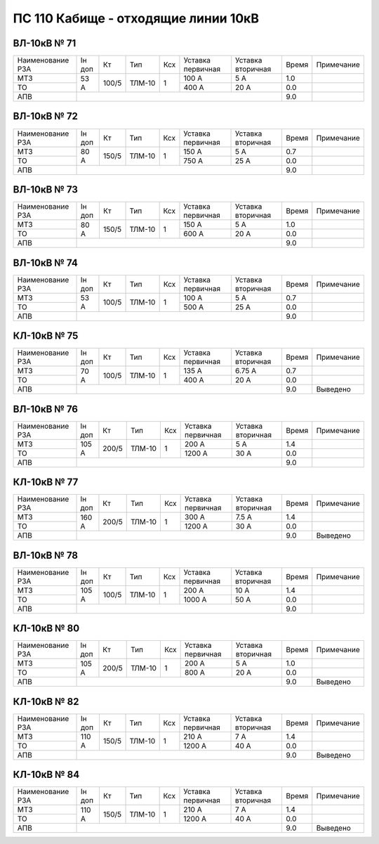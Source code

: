 ПС 110 Кабище - отходящие линии 10кВ
~~~~~~~~~~~~~~~~~~~~~~~~~~~~~~~~~~~~

ВЛ-10кВ № 71
""""""""""""

+----------------+------+-----+------+---+---------+---------+-----+----------+
|Наименование РЗА|Iн доп| Кт  | Тип  |Ксх|Уставка  |Уставка  |Время|Примечание|
|                |      |     |      |   |первичная|вторичная|     |          |
+----------------+------+-----+------+---+---------+---------+-----+----------+
| МТЗ            |53 А  |100/5|ТЛМ-10| 1 | 100 А   | 5 А     | 1.0 |          |
+----------------+      |     |      |   +---------+---------+-----+----------+
| ТО             |      |     |      |   | 400 А   | 20 А    | 0.0 |          |
+----------------+------+-----+------+---+---------+---------+-----+----------+
| АПВ            |                                           | 9.0 |          |
+----------------+-------------------------------------------+-----+----------+

ВЛ-10кВ № 72
""""""""""""

+----------------+------+-----+------+---+---------+---------+-----+----------+
|Наименование РЗА|Iн доп| Кт  | Тип  |Ксх|Уставка  |Уставка  |Время|Примечание|
|                |      |     |      |   |первичная|вторичная|     |          |
+----------------+------+-----+------+---+---------+---------+-----+----------+
| МТЗ            |80 А  |150/5|ТЛМ-10| 1 | 150 А   | 5 А     | 0.7 |          |
+----------------+      |     |      |   +---------+---------+-----+----------+
| ТО             |      |     |      |   | 750 А   | 25 А    | 0.0 |          |
+----------------+------+-----+------+---+---------+---------+-----+----------+
| АПВ            |                                           | 9.0 |          |
+----------------+-------------------------------------------+-----+----------+

ВЛ-10кВ № 73
""""""""""""

+----------------+------+-----+------+---+---------+---------+-----+----------+
|Наименование РЗА|Iн доп| Кт  | Тип  |Ксх|Уставка  |Уставка  |Время|Примечание|
|                |      |     |      |   |первичная|вторичная|     |          |
+----------------+------+-----+------+---+---------+---------+-----+----------+
| МТЗ            |80 А  |150/5|ТЛМ-10| 1 | 150 А   | 5 А     | 1.0 |          |
+----------------+      |     |      |   +---------+---------+-----+----------+
| ТО             |      |     |      |   | 600 А   | 20 А    | 0.0 |          |
+----------------+------+-----+------+---+---------+---------+-----+----------+
| АПВ            |                                           | 9.0 |          |
+----------------+-------------------------------------------+-----+----------+

ВЛ-10кВ № 74
""""""""""""

+----------------+------+-----+------+---+---------+---------+-----+----------+
|Наименование РЗА|Iн доп| Кт  | Тип  |Ксх|Уставка  |Уставка  |Время|Примечание|
|                |      |     |      |   |первичная|вторичная|     |          |
+----------------+------+-----+------+---+---------+---------+-----+----------+
| МТЗ            |53 А  |100/5|ТЛМ-10| 1 | 100 А   | 5 А     | 0.7 |          |
+----------------+      |     |      |   +---------+---------+-----+----------+
| ТО             |      |     |      |   | 500 А   | 25 А    | 0.0 |          |
+----------------+------+-----+------+---+---------+---------+-----+----------+
| АПВ            |                                           | 9.0 |          |
+----------------+-------------------------------------------+-----+----------+

КЛ-10кВ № 75
""""""""""""

+----------------+------+-----+------+---+---------+---------+-----+----------+
|Наименование РЗА|Iн доп| Кт  | Тип  |Ксх|Уставка  |Уставка  |Время|Примечание|
|                |      |     |      |   |первичная|вторичная|     |          |
+----------------+------+-----+------+---+---------+---------+-----+----------+
| МТЗ            |70 А  |100/5|ТЛМ-10| 1 | 135 А   | 6.75 А  | 0.7 |          |
+----------------+      |     |      |   +---------+---------+-----+----------+
| ТО             |      |     |      |   | 400 А   | 20 А    | 0.0 |          |
+----------------+------+-----+------+---+---------+---------+-----+----------+
| АПВ            |                                           | 9.0 |Выведено  |
+----------------+-------------------------------------------+-----+----------+


ВЛ-10кВ № 76
""""""""""""

+----------------+------+-----+------+---+---------+---------+-----+----------+
|Наименование РЗА|Iн доп| Кт  | Тип  |Ксх|Уставка  |Уставка  |Время|Примечание|
|                |      |     |      |   |первичная|вторичная|     |          |
+----------------+------+-----+------+---+---------+---------+-----+----------+
| МТЗ            |105 А |200/5|ТЛМ-10| 1 | 200 А   | 5 А     | 1.4 |          |
+----------------+      |     |      |   +---------+---------+-----+----------+
| ТО             |      |     |      |   | 1200 А  | 30 А    | 0.0 |          |
+----------------+------+-----+------+---+---------+---------+-----+----------+
| АПВ            |                                           | 9.0 |          |
+----------------+-------------------------------------------+-----+----------+

КЛ-10кВ № 77
""""""""""""

+----------------+------+-----+------+---+---------+---------+-----+----------+
|Наименование РЗА|Iн доп| Кт  | Тип  |Ксх|Уставка  |Уставка  |Время|Примечание|
|                |      |     |      |   |первичная|вторичная|     |          |
+----------------+------+-----+------+---+---------+---------+-----+----------+
| МТЗ            |160 А |200/5|ТЛМ-10| 1 | 300 А   | 7.5 А   | 1.4 |          |
+----------------+      |     |      |   +---------+---------+-----+----------+
| ТО             |      |     |      |   | 1200 А  | 30 А    | 0.0 |          |
+----------------+------+-----+------+---+---------+---------+-----+----------+
| АПВ            |                                           | 9.0 |Выведено  |
+----------------+-------------------------------------------+-----+----------+

ВЛ-10кВ № 78
""""""""""""

+----------------+------+-----+------+---+---------+---------+-----+----------+
|Наименование РЗА|Iн доп| Кт  | Тип  |Ксх|Уставка  |Уставка  |Время|Примечание|
|                |      |     |      |   |первичная|вторичная|     |          |
+----------------+------+-----+------+---+---------+---------+-----+----------+
| МТЗ            |105 А |100/5|ТЛМ-10| 1 | 200 А   | 10 А    | 1.4 |          |
+----------------+      |     |      |   +---------+---------+-----+----------+
| ТО             |      |     |      |   | 1000 А  | 50 А    | 0.0 |          |
+----------------+------+-----+------+---+---------+---------+-----+----------+
| АПВ            |                                           | 9.0 |          |
+----------------+-------------------------------------------+-----+----------+

КЛ-10кВ № 80
""""""""""""

+----------------+------+-----+------+---+---------+---------+-----+----------+
|Наименование РЗА|Iн доп| Кт  | Тип  |Ксх|Уставка  |Уставка  |Время|Примечание|
|                |      |     |      |   |первичная|вторичная|     |          |
+----------------+------+-----+------+---+---------+---------+-----+----------+
| МТЗ            |105 А |200/5|ТЛМ-10| 1 | 200 А   | 5 А     | 1.0 |          |
+----------------+      |     |      |   +---------+---------+-----+----------+
| ТО             |      |     |      |   | 800 А   | 20 А    | 0.0 |          |
+----------------+------+-----+------+---+---------+---------+-----+----------+
| АПВ            |                                           | 9.0 |Выведено  |
+----------------+-------------------------------------------+-----+----------+

КЛ-10кВ № 82
""""""""""""

+----------------+------+-----+------+---+---------+---------+-----+----------+
|Наименование РЗА|Iн доп| Кт  | Тип  |Ксх|Уставка  |Уставка  |Время|Примечание|
|                |      |     |      |   |первичная|вторичная|     |          |
+----------------+------+-----+------+---+---------+---------+-----+----------+
| МТЗ            |110 А |150/5|ТЛМ-10| 1 | 210 А   | 7 А     | 1.4 |          |
+----------------+      |     |      |   +---------+---------+-----+----------+
| ТО             |      |     |      |   | 1200 А  | 40 А    | 0.0 |          |
+----------------+------+-----+------+---+---------+---------+-----+----------+
| АПВ            |                                           | 9.0 |Выведено  |
+----------------+-------------------------------------------+-----+----------+

КЛ-10кВ № 84
""""""""""""

+----------------+------+-----+------+---+---------+---------+-----+----------+
|Наименование РЗА|Iн доп| Кт  | Тип  |Ксх|Уставка  |Уставка  |Время|Примечание|
|                |      |     |      |   |первичная|вторичная|     |          |
+----------------+------+-----+------+---+---------+---------+-----+----------+
| МТЗ            |110 А |150/5|ТЛМ-10| 1 | 210 А   | 7 А     | 1.4 |          |
+----------------+      |     |      |   +---------+---------+-----+----------+
| ТО             |      |     |      |   | 1200 А  | 40 А    | 0.0 |          |
+----------------+------+-----+------+---+---------+---------+-----+----------+
| АПВ            |                                           | 9.0 |Выведено  |
+----------------+-------------------------------------------+-----+----------+